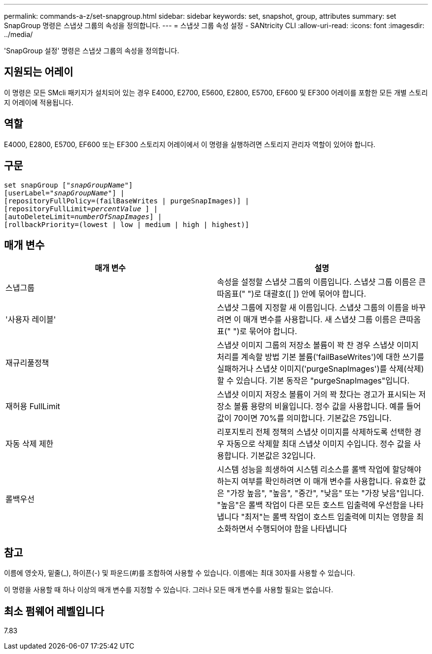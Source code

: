 ---
permalink: commands-a-z/set-snapgroup.html 
sidebar: sidebar 
keywords: set, snapshot, group, attributes 
summary: set SnapGroup 명령은 스냅샷 그룹의 속성을 정의합니다. 
---
= 스냅샷 그룹 속성 설정 - SANtricity CLI
:allow-uri-read: 
:icons: font
:imagesdir: ../media/


[role="lead"]
'SnapGroup 설정' 명령은 스냅샷 그룹의 속성을 정의합니다.



== 지원되는 어레이

이 명령은 모든 SMcli 패키지가 설치되어 있는 경우 E4000, E2700, E5600, E2800, E5700, EF600 및 EF300 어레이를 포함한 모든 개별 스토리지 어레이에 적용됩니다.



== 역할

E4000, E2800, E5700, EF600 또는 EF300 스토리지 어레이에서 이 명령을 실행하려면 스토리지 관리자 역할이 있어야 합니다.



== 구문

[source, cli, subs="+macros"]
----
set snapGroup pass:quotes[["_snapGroupName_"]]
[userLabel=pass:quotes["_snapGroupName_"]] |
[repositoryFullPolicy=(failBaseWrites | purgeSnapImages)] |
[repositoryFullLimit=pass:quotes[_percentValue_] ] |
[autoDeleteLimit=pass:quotes[_numberOfSnapImages_]] |
[rollbackPriority=(lowest | low | medium | high | highest)]
----


== 매개 변수

[cols="2*"]
|===
| 매개 변수 | 설명 


 a| 
스냅그룹
 a| 
속성을 설정할 스냅샷 그룹의 이름입니다. 스냅샷 그룹 이름은 큰따옴표(" ")로 대괄호([ ]) 안에 묶어야 합니다.



 a| 
'사용자 레이블'
 a| 
스냅샷 그룹에 지정할 새 이름입니다. 스냅샷 그룹의 이름을 바꾸려면 이 매개 변수를 사용합니다. 새 스냅샷 그룹 이름은 큰따옴표(" ")로 묶어야 합니다.



 a| 
재규리풀정책
 a| 
스냅샷 이미지 그룹의 저장소 볼륨이 꽉 찬 경우 스냅샷 이미지 처리를 계속할 방법 기본 볼륨('failBaseWrites')에 대한 쓰기를 실패하거나 스냅샷 이미지('purgeSnapImages')를 삭제(삭제)할 수 있습니다. 기본 동작은 "purgeSnapImages"입니다.



 a| 
재허용 FullLimit
 a| 
스냅샷 이미지 저장소 볼륨이 거의 꽉 찼다는 경고가 표시되는 저장소 볼륨 용량의 비율입니다. 정수 값을 사용합니다. 예를 들어 값이 70이면 70%를 의미합니다. 기본값은 75입니다.



 a| 
자동 삭제 제한
 a| 
리포지토리 전체 정책의 스냅샷 이미지를 삭제하도록 선택한 경우 자동으로 삭제할 최대 스냅샷 이미지 수입니다. 정수 값을 사용합니다. 기본값은 32입니다.



 a| 
롤백우선
 a| 
시스템 성능을 희생하여 시스템 리소스를 롤백 작업에 할당해야 하는지 여부를 확인하려면 이 매개 변수를 사용합니다. 유효한 값은 "가장 높음", "높음", "중간", "낮음" 또는 "가장 낮음"입니다. "높음"은 롤백 작업이 다른 모든 호스트 입출력에 우선함을 나타냅니다 "최저"는 롤백 작업이 호스트 입출력에 미치는 영향을 최소화하면서 수행되어야 함을 나타냅니다

|===


== 참고

이름에 영숫자, 밑줄(_), 하이픈(-) 및 파운드(#)를 조합하여 사용할 수 있습니다. 이름에는 최대 30자를 사용할 수 있습니다.

이 명령을 사용할 때 하나 이상의 매개 변수를 지정할 수 있습니다. 그러나 모든 매개 변수를 사용할 필요는 없습니다.



== 최소 펌웨어 레벨입니다

7.83
